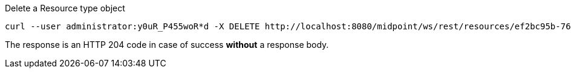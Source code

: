 :page-visibility: hidden
.Delete a Resource type object
[source,bash]
----
curl --user administrator:y0uR_P455woR*d -X DELETE http://localhost:8080/midpoint/ws/rest/resources/ef2bc95b-76e0-59e2-86d6-9999cccccccc -v
----

The response is an HTTP 204 code in case of success *without* a response body.
